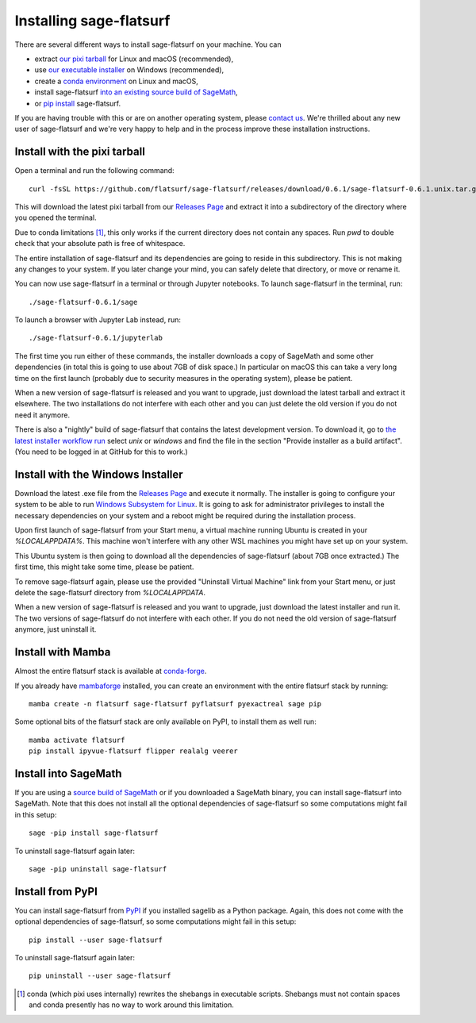 Installing sage-flatsurf
========================

There are several different ways to install sage-flatsurf on your machine. You can

* extract `our pixi tarball <installation-tarball>`_ for Linux and macOS (recommended),
* use `our executable installer <installation-installer>`_ on Windows (recommended),
* create a `conda environment <installation-mamba>`_ on Linux and macOS,
* install sage-flatsurf `into an existing source build of SageMath <installation-sagemath>`_,
* or `pip install <installation-pip>`_ sage-flatsurf.

If you are having trouble with this or are on another operating system, please
`contact us <https://flatsurf.github.io>`_. We're thrilled about any new user
of sage-flatsurf and we're very happy to help and in the process improve these
installation instructions.

.. _installation-tarball:

Install with the pixi tarball
-----------------------------

Open a terminal and run the following command::

  curl -fsSL https://github.com/flatsurf/sage-flatsurf/releases/download/0.6.1/sage-flatsurf-0.6.1.unix.tar.gz | tar zxf -

This will download the latest pixi tarball from our `Releases Page
<https://github.com/flatsurf/sage-flatsurf/releases/>`_ and extract it into a
subdirectory of the directory where you opened the terminal.

Due to conda limitations [1]_, this only works if the current directory does not
contain any spaces. Run `pwd` to double check that your absolute path is free
of whitespace.

The entire installation of sage-flatsurf and its dependencies are going to
reside in this subdirectory. This is not making any changes to your system. If
you later change your mind, you can safely delete that directory, or move or
rename it.

You can now use sage-flatsurf in a terminal or through Jupyter notebooks. To
launch sage-flatsurf in the terminal, run::

  ./sage-flatsurf-0.6.1/sage

To launch a browser with Jupyter Lab instead, run::

  ./sage-flatsurf-0.6.1/jupyterlab

The first time you run either of these commands, the installer downloads a copy
of SageMath and some other dependencies (in total this is going to use about
7GB of disk space.) In particular on macOS this can take a very long time on
the first launch (probably due to security measures in the operating system),
please be patient.

When a new version of sage-flatsurf is released and you want to upgrade, just
download the latest tarball and extract it elsewhere. The two installations do
not interfere with each other and you can just delete the old version if you do
not need it anymore.

There is also a "nightly" build of sage-flatsurf that contains the latest
development version. To download it, go to `the latest installer workflow run
<https://github.com/flatsurf/flatsurf/actions/workflows/installer.yml>`_ select
`unix` or `windows` and find the file in the section "Provide installer as a
build artifact". (You need to be logged in at GitHub for this to work.)

.. _installation-installer:

Install with the Windows Installer
----------------------------------

Download the latest .exe file from the `Releases Page
<https://github.com/flatsurf/sage-flatsurf/releases/>`_ and execute it
normally. The installer is going to configure your system to be able to run
`Windows Subsystem for Linux
<https://en.wikipedia.org/wiki/Windows_Subsystem_for_Linux>`_. It is going to
ask for administrator privileges to install the necessary dependencies on your
system and a reboot might be required during the installation process.

Upon first launch of sage-flatsurf from your Start menu, a virtual machine
running Ubuntu is created in your `%LOCALAPPDATA%`. This machine won't
interfere with any other WSL machines you might have set up on your system.

This Ubuntu system is then going to download all the dependencies of
sage-flatsurf (about 7GB once extracted.) The first time, this might take some
time, please be patient.

To remove sage-flatsurf again, please use the provided "Uninstall Virtual
Machine" link from your Start menu, or just delete the sage-flatsurf directory
from `%LOCALAPPDATA`.

When a new version of sage-flatsurf is released and you want to upgrade, just
download the latest installer and run it. The two versions of sage-flatsurf do
not interfere with each other. If you do not need the old version of
sage-flatsurf anymore, just uninstall it.

.. _installation-mamba:

Install with Mamba
------------------

Almost the entire flatsurf stack is available at `conda-forge
<https://conda-forge.org>`_.

If you already have `mambaforge
<https://github.com/conda-forge/miniforge#mambaforge>`_ installed, you can
create an environment with the entire flatsurf stack by running::

  mamba create -n flatsurf sage-flatsurf pyflatsurf pyexactreal sage pip

Some optional bits of the flatsurf stack are only available on PyPI, to install
them as well run::

  mamba activate flatsurf
  pip install ipyvue-flatsurf flipper realalg veerer

.. _installation-sagemath:

Install into SageMath
---------------------

If you are using a `source build of SageMath
<https://doc.sagemath.org/html/en/installation/source.html>`_ or if you
downloaded a SageMath binary, you can install sage-flatsurf into SageMath. Note
that this does not install all the optional dependencies of sage-flatsurf so
some computations might fail in this setup::

        sage -pip install sage-flatsurf

To uninstall sage-flatsurf again later::

        sage -pip uninstall sage-flatsurf

.. _installation-pip:

Install from PyPI
-----------------

You can install sage-flatsurf from `PyPI
<https://pypi.org/project/sage-flatsurf/>`_ if you installed sagelib as a
Python package. Again, this does not come with the optional dependencies of
sage-flatsurf, so some computations might fail in this setup::

        pip install --user sage-flatsurf

To uninstall sage-flatsurf again later::

        pip uninstall --user sage-flatsurf


.. [1] conda (which pixi uses internally) rewrites the shebangs in executable
   scripts. Shebangs must not contain spaces and conda presently has no way to
   work around this limitation.
